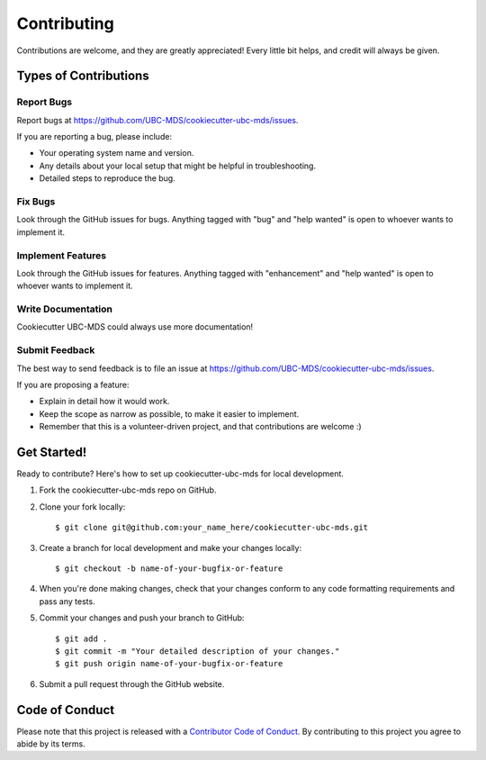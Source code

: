 .. highlight:: shell

============
Contributing
============

Contributions are welcome, and they are greatly appreciated! Every little bit
helps, and credit will always be given.

Types of Contributions
----------------------

Report Bugs
~~~~~~~~~~~

Report bugs at https://github.com/UBC-MDS/cookiecutter-ubc-mds/issues.

If you are reporting a bug, please include:

* Your operating system name and version.
* Any details about your local setup that might be helpful in troubleshooting.
* Detailed steps to reproduce the bug.

Fix Bugs
~~~~~~~~

Look through the GitHub issues for bugs. Anything tagged with "bug" and "help
wanted" is open to whoever wants to implement it.

Implement Features
~~~~~~~~~~~~~~~~~~

Look through the GitHub issues for features. Anything tagged with "enhancement"
and "help wanted" is open to whoever wants to implement it.

Write Documentation
~~~~~~~~~~~~~~~~~~~

Cookiecutter UBC-MDS could always use more documentation!

Submit Feedback
~~~~~~~~~~~~~~~

The best way to send feedback is to file an issue at https://github.com/UBC-MDS/cookiecutter-ubc-mds/issues.

If you are proposing a feature:

* Explain in detail how it would work.
* Keep the scope as narrow as possible, to make it easier to implement.
* Remember that this is a volunteer-driven project, and that contributions
  are welcome :)

Get Started!
------------

Ready to contribute? Here's how to set up cookiecutter-ubc-mds for local development.

1. Fork the cookiecutter-ubc-mds repo on GitHub.
2. Clone your fork locally::

    $ git clone git@github.com:your_name_here/cookiecutter-ubc-mds.git

3. Create a branch for local development and make your changes locally::

    $ git checkout -b name-of-your-bugfix-or-feature

4. When you're done making changes, check that your changes conform to any code formatting requirements and pass any tests.

5. Commit your changes and push your branch to GitHub::

    $ git add .
    $ git commit -m "Your detailed description of your changes."
    $ git push origin name-of-your-bugfix-or-feature

6. Submit a pull request through the GitHub website.


Code of Conduct
---------------
Please note that this project is released with a `Contributor Code of Conduct <conduct.rst>`_. By contributing to this project you agree to abide by its terms.
